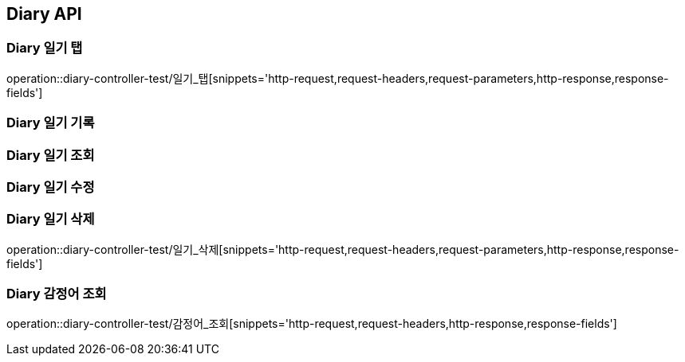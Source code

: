 [[Diary-API]]
== Diary API

[[Diary-일기-탭]]
=== Diary 일기 탭
operation::diary-controller-test/일기_탭[snippets='http-request,request-headers,request-parameters,http-response,response-fields']

[[Diary-일기-기록]]
=== Diary 일기 기록


[[Diary-일기-조회]]
=== Diary 일기 조회


[[Diary-일기-수정]]
=== Diary 일기 수정


[[Diary-일기-삭제]]
=== Diary 일기 삭제
operation::diary-controller-test/일기_삭제[snippets='http-request,request-headers,request-parameters,http-response,response-fields']

[[Diary-감정어-조회]]
=== Diary 감정어 조회
operation::diary-controller-test/감정어_조회[snippets='http-request,request-headers,http-response,response-fields']